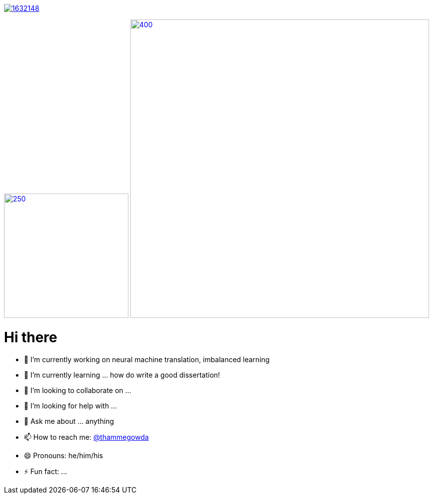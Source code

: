 image::https://stackexchange.com/users/flair/1632148.png[float="right",align="center", link="https://stackexchange.com/users/1632148/thamme-gowda?tab=accounts"]
image:https://github-readme-stats.vercel.app/api/top-langs/?username=thammegowda&langs_count=5[250,250,float="left",link="https://github.com/thammegowda/"]
image:https://github-readme-stats.vercel.app/api?username=thammegowda&count_private=true[400,600, float="right", link="https://github.com/thammegowda/"]



= Hi there

- 🔭 I’m currently working on neural machine translation, imbalanced learning
- 🌱 I’m currently learning ... how do write a good dissertation!
- 👯 I’m looking to collaborate on ...
- 🤔 I’m looking for help with ...
- 💬 Ask me about ... anything
- 📫 How to reach me: https://twitter.com[@thammegowda]
- 😄 Pronouns: he/him/his
- ⚡ Fun fact: ...

